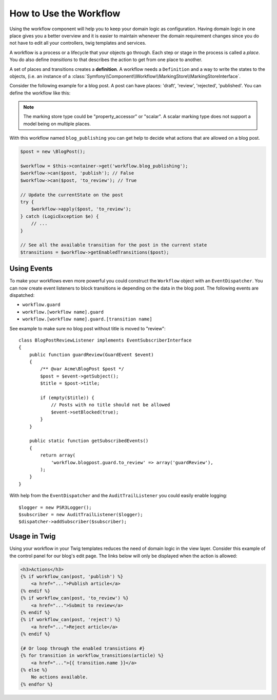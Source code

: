 .. index::
    single: Workflow; Usage

How to Use the Workflow
=======================

Using the workflow component will help you to keep your domain logic as
configuration. Having domain logic in one place gives you a better overview
and it is easier to maintain whenever the domain requirement changes since
you do not have to edit all your controllers, twig templates and services.

A workflow is a process or a lifecycle that your objects go through. Each
step or stage in the process is called a *place*. You do also define *transitions*
to that describes the action to get from one place to another.

.. image:: /_images/components/workflow/states_transitions.png

A set of places and transitions creates a **definition**. A workflow needs
a ``Definition`` and a way to write the states to the objects, (i.e. an
instance of a :class:`Symfony\\Component\\Workflow\\MarkingStore\\MarkingStoreInterface`.

Consider the following example for a blog post. A post can have places:
'draft', 'review', 'rejected', 'published'. You can define the workflow
like this:

.. configuration-block::

    .. code-block: yaml

        framework:
            workflows:
                blog_publishing:
                    type: 'workflow' # or 'state_machine'
                    marking_store:
                        type: 'property_accessor' # or 'scalar' or 'state_machine'
                        arguments:
                            - 'currentPlace'
                    supports:
                        - AppBundle\Entity\BlogPost
                    places:
                        - draft
                        - review
                        - rejected
                        - published
                    transitions:
                        to_review:
                            from: draft
                            to:   review
                        publish:
                            from: review
                            to:   published
                        reject:
                            from: review
                            to:   rejected

.. code-block: php

    class BlogPost
    {
        // This property is used by the marking store
        public $currentPlace;
        public $title;
        public $content
    }

.. note::

    The marking store type could be "property_accessor" or "scalar".
    A scalar marking type does not support a model being on multiple places.

With this workflow named ``blog_publishing`` you can get help to decide
what actions that are allowed on a blog post.

.. code-block:: php

    $post = new \BlogPost();

    $workflow = $this->container->get('workflow.blog_publishing');
    $workflow->can($post, 'publish'); // False
    $workflow->can($post, 'to_review'); // True

    // Update the currentState on the post
    try {
        $workflow->apply($post, 'to_review');
    } catch (LogicException $e) {
        // ...
    }

    // See all the available transition for the post in the current state
    $transitions = $workflow->getEnabledTransitions($post);

Using Events
------------

To make your workflows even more powerful you could construct the ``Workflow``
object with an ``EventDispatcher``. You can now create event listeners to
block transitions ie depending on the data in the blog post. The following
events are dispatched:

* ``workflow.guard``
* ``workflow.[workflow name].guard``
* ``workflow.[workflow name].guard.[transition name]``

See example to make sure no blog post without title is moved to "review"::

    class BlogPostReviewListener implements EventSubscriberInterface
    {
        public function guardReview(GuardEvent $event)
        {
            /** @var Acme\BlogPost $post */
            $post = $event->getSubject();
            $title = $post->title;

            if (empty($title)) {
                // Posts with no title should not be allowed
                $event->setBlocked(true);
            }
        }

        public static function getSubscribedEvents()
        {
            return array(
                'workflow.blogpost.guard.to_review' => array('guardReview'),
            );
        }
    }

With help from the ``EventDispatcher`` and the ``AuditTrailListener`` you
could easily enable logging::

    $logger = new PSR3Logger();
    $subscriber = new AuditTrailListener($logger);
    $dispatcher->addSubscriber($subscriber);

Usage in Twig
-------------

Using your workflow in your Twig templates reduces the need of domain logic
in the view layer. Consider this example of the control panel for our blog's
edit page. The links below will only be displayed when the action is allowed:

.. code-block:: twig

    <h3>Actions</h3>
    {% if workflow_can(post, 'publish') %}
        <a href="...">Publish article</a>
    {% endif %}
    {% if workflow_can(post, 'to_review') %}
        <a href="...">Submit to review</a>
    {% endif %}
    {% if workflow_can(post, 'reject') %}
        <a href="...">Reject article</a>
    {% endif %}

    {# Or loop through the enabled transistions #}
    {% for transition in workflow_transitions(article) %}
        <a href="...">{{ transition.name }}</a>
    {% else %}
        No actions available.
    {% endfor %}
